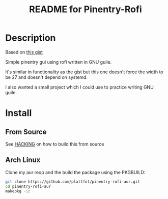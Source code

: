 # -*- mode: org; coding: utf-8; -*-

#+TITLE: README for Pinentry-Rofi

* Description
  Based on [[https://gist.github.com/sardemff7/759cbf956bea20d382a6128c641d2746][this gist]]

  Simple pinentry gui using rofi written in GNU guile.

  It's similar in functionality as the gist but this one doesn't force
  the width to be 27 and doesn't depend on systemd.

  I also wanted a small project which I could use to practice writing
  GNU guile.

* Install
** From Source

  See [[file:HACKING][HACKING]] on how to build this from source

** Arch Linux
   Clone my aur reop and the build the package using the PKGBUILD:

   #+begin_src bash
     git clone https://github.com/plattfot/pinentry-rofi-aur.git
     cd pinentry-rofi-aur
     makepkg -ic
   #+end_src
